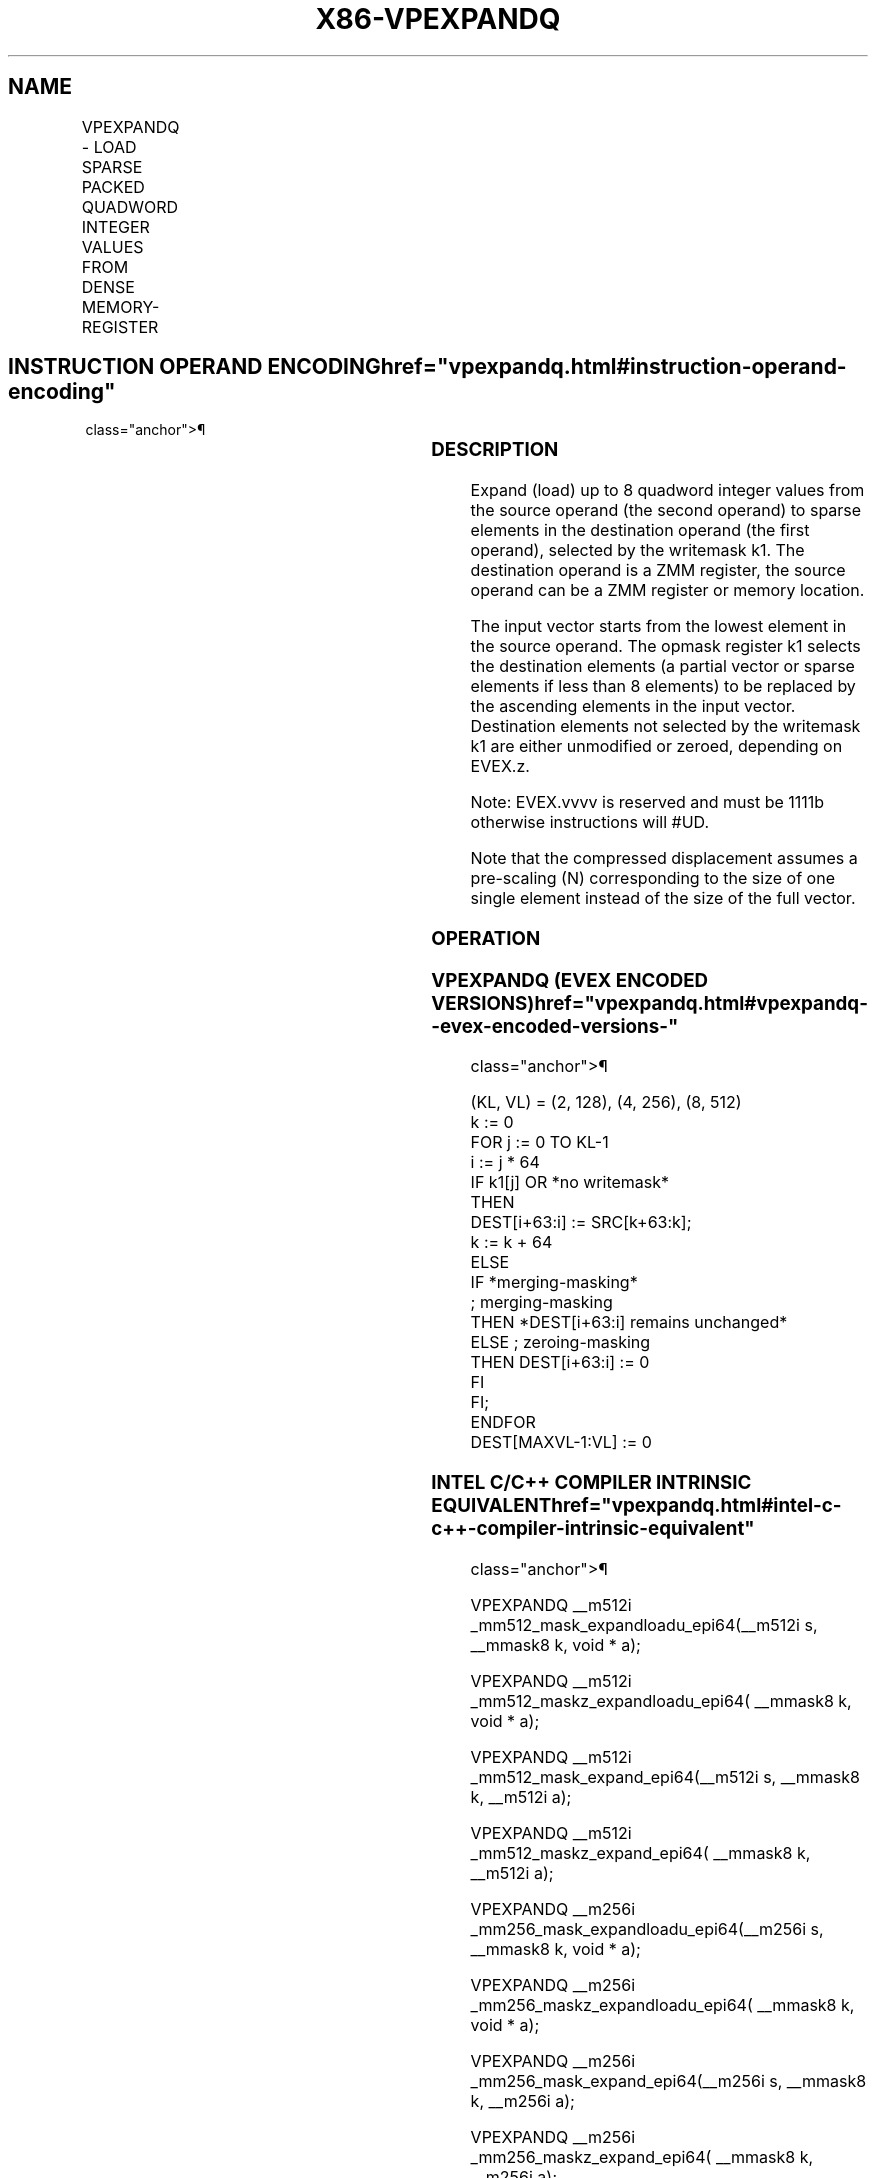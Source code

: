'\" t
.nh
.TH "X86-VPEXPANDQ" "7" "December 2023" "Intel" "Intel x86-64 ISA Manual"
.SH NAME
VPEXPANDQ - LOAD SPARSE PACKED QUADWORD INTEGER VALUES FROM DENSE MEMORY-REGISTER
.TS
allbox;
l l l l l 
l l l l l .
\fBOpcode/Instruction\fP	\fBOp/En\fP	\fB64/32 bit Mode Support\fP	\fBCPUID Feature Flag\fP	\fBDescription\fP
T{
EVEX.128.66.0F38.W1 89 /r VPEXPANDQ xmm1 {k1}{z}, xmm2/m128
T}	A	V/V	AVX512VL AVX512F	T{
Expand packed quad-word integer values from xmm2/m128 to xmm1 using writemask k1.
T}
T{
EVEX.256.66.0F38.W1 89 /r VPEXPANDQ ymm1 {k1}{z}, ymm2/m256
T}	A	V/V	AVX512VL AVX512F	T{
Expand packed quad-word integer values from ymm2/m256 to ymm1 using writemask k1.
T}
T{
EVEX.512.66.0F38.W1 89 /r VPEXPANDQ zmm1 {k1}{z}, zmm2/m512
T}	A	V/V	AVX512F	T{
Expand packed quad-word integer values from zmm2/m512 to zmm1 using writemask k1.
T}
.TE

.SH INSTRUCTION OPERAND ENCODING  href="vpexpandq.html#instruction-operand-encoding"
class="anchor">¶

.TS
allbox;
l l l l l l 
l l l l l l .
\fBOp/En\fP	\fBTuple Type\fP	\fBOperand 1\fP	\fBOperand 2\fP	\fBOperand 3\fP	\fBOperand 4\fP
A	Tuple1 Scalar	ModRM:reg (w)	ModRM:r/m (r)	N/A	N/A
.TE

.SS DESCRIPTION
Expand (load) up to 8 quadword integer values from the source operand
(the second operand) to sparse elements in the destination operand (the
first operand), selected by the writemask k1. The destination operand is
a ZMM register, the source operand can be a ZMM register or memory
location.

.PP
The input vector starts from the lowest element in the source operand.
The opmask register k1 selects the destination elements (a partial
vector or sparse elements if less than 8 elements) to be replaced by the
ascending elements in the input vector. Destination elements not
selected by the writemask k1 are either unmodified or zeroed, depending
on EVEX.z.

.PP
Note: EVEX.vvvv is reserved and must be 1111b otherwise instructions
will #UD.

.PP
Note that the compressed displacement assumes a pre-scaling (N)
corresponding to the size of one single element instead of the size of
the full vector.

.SS OPERATION
.SS VPEXPANDQ (EVEX ENCODED VERSIONS)  href="vpexpandq.html#vpexpandq--evex-encoded-versions-"
class="anchor">¶

.EX
(KL, VL) = (2, 128), (4, 256), (8, 512)
k := 0
FOR j := 0 TO KL-1
    i := j * 64
    IF k1[j] OR *no writemask*
        THEN
            DEST[i+63:i] := SRC[k+63:k];
            k := k + 64
        ELSE
            IF *merging-masking*
                        ; merging-masking
                THEN *DEST[i+63:i] remains unchanged*
                ELSE ; zeroing-masking
                    THEN DEST[i+63:i] := 0
            FI
    FI;
ENDFOR
DEST[MAXVL-1:VL] := 0
.EE

.SS INTEL C/C++ COMPILER INTRINSIC EQUIVALENT  href="vpexpandq.html#intel-c-c++-compiler-intrinsic-equivalent"
class="anchor">¶

.EX
VPEXPANDQ __m512i _mm512_mask_expandloadu_epi64(__m512i s, __mmask8 k, void * a);

VPEXPANDQ __m512i _mm512_maskz_expandloadu_epi64( __mmask8 k, void * a);

VPEXPANDQ __m512i _mm512_mask_expand_epi64(__m512i s, __mmask8 k, __m512i a);

VPEXPANDQ __m512i _mm512_maskz_expand_epi64( __mmask8 k, __m512i a);

VPEXPANDQ __m256i _mm256_mask_expandloadu_epi64(__m256i s, __mmask8 k, void * a);

VPEXPANDQ __m256i _mm256_maskz_expandloadu_epi64( __mmask8 k, void * a);

VPEXPANDQ __m256i _mm256_mask_expand_epi64(__m256i s, __mmask8 k, __m256i a);

VPEXPANDQ __m256i _mm256_maskz_expand_epi64( __mmask8 k, __m256i a);

VPEXPANDQ __m128i _mm_mask_expandloadu_epi64(__m128i s, __mmask8 k, void * a);

VPEXPANDQ __m128i _mm_maskz_expandloadu_epi64( __mmask8 k, void * a);

VPEXPANDQ __m128i _mm_mask_expand_epi64(__m128i s, __mmask8 k, __m128i a);

VPEXPANDQ __m128i _mm_maskz_expand_epi64( __mmask8 k, __m128i a);
.EE

.SS SIMD FLOATING-POINT EXCEPTIONS  href="vpexpandq.html#simd-floating-point-exceptions"
class="anchor">¶

.PP
None.

.SS OTHER EXCEPTIONS
EVEX-encoded instruction, see Exceptions Type E4.nb in
Table 2-49, “Type E4 Class Exception
Conditions.”

.PP
Additionally:

.TS
allbox;
l l 
l l .
\fB\fP	\fB\fP
#UD	If EVEX.vvvv != 1111B.
.TE

.SH COLOPHON
This UNOFFICIAL, mechanically-separated, non-verified reference is
provided for convenience, but it may be
incomplete or
broken in various obvious or non-obvious ways.
Refer to Intel® 64 and IA-32 Architectures Software Developer’s
Manual
\[la]https://software.intel.com/en\-us/download/intel\-64\-and\-ia\-32\-architectures\-sdm\-combined\-volumes\-1\-2a\-2b\-2c\-2d\-3a\-3b\-3c\-3d\-and\-4\[ra]
for anything serious.

.br
This page is generated by scripts; therefore may contain visual or semantical bugs. Please report them (or better, fix them) on https://github.com/MrQubo/x86-manpages.
